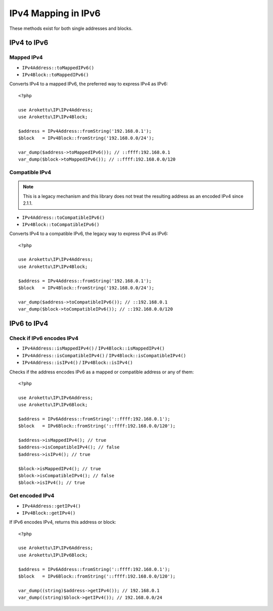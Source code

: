 IPv4 Mapping in IPv6
####################

.. highlight:: php

These methods exist for both single addresses and blocks.

IPv4 to IPv6
============

Mapped IPv4
-----------

* ``IPv4Address::toMappedIPv6()``
* ``IPv4Block::toMappedIPv6()``

Converts IPv4 to a mapped IPv6, the preferred way to express IPv4 as IPv6::

    <?php

    use Arokettu\IP\IPv4Address;
    use Arokettu\IP\IPv4Block;

    $address = IPv4Address::fromString('192.168.0.1');
    $block   = IPv4Block::fromString('192.168.0.0/24');

    var_dump($address->toMappedIPv6()); // ::ffff:192.168.0.1
    var_dump($block->toMappedIPv6()); // ::ffff:192.168.0.0/120

Compatible IPv4
---------------

.. note::
    This is a legacy mechanism and this library does not treat the resulting address as an encoded IPv4 since 2.1.1.

* ``IPv4Address::toCompatibleIPv6()``
* ``IPv4Block::toCompatibleIPv6()``

Converts IPv4 to a compatible IPv6, the legacy way to express IPv4 as IPv6::

    <?php

    use Arokettu\IP\IPv4Address;
    use Arokettu\IP\IPv4Block;

    $address = IPv4Address::fromString('192.168.0.1');
    $block   = IPv4Block::fromString('192.168.0.0/24');

    var_dump($address->toCompatibleIPv6()); // ::192.168.0.1
    var_dump($block->toCompatibleIPv6()); // ::192.168.0.0/120

IPv6 to IPv4
============

Check if IPv6 encodes IPv4
--------------------------

.. versionchanged:: 2.1.1
    ``isIPv4()`` no longer returns true for "compatible" IPv4.
    Therefore it's effectively an alias of ``isMappedIPv4()``.

* ``IPv4Address::isMappedIPv4()`` /  ``IPv4Block::isMappedIPv4()``
* ``IPv4Address::isCompatibleIPv4()`` /  ``IPv4Block::isCompatibleIPv4()``
* ``IPv4Address::isIPv4()`` /  ``IPv4Block::isIPv4()``

Checks if the address encodes IPv6 as a mapped or compatible address or any of them::

    <?php

    use Arokettu\IP\IPv6Address;
    use Arokettu\IP\IPv6Block;

    $address = IPv6Address::fromString('::ffff:192.168.0.1');
    $block   = IPv6Block::fromString('::ffff:192.168.0.0/120');

    $address->isMappedIPv4(); // true
    $address->isCompatibleIPv4(); // false
    $address->isIPv4(); // true

    $block->isMappedIPv4(); // true
    $block->isCompatibleIPv4(); // false
    $block->isIPv4(); // true

Get encoded IPv4
----------------

.. versionchanged:: 2.1.1
    "Compatible" IPv4 range is no longer considered being a representation of IPv4.

* ``IPv4Address::getIPv4()``
* ``IPv4Block::getIPv4()``

If IPv6 encodes IPv4, returns this address or block::

    <?php

    use Arokettu\IP\IPv6Address;
    use Arokettu\IP\IPv6Block;

    $address = IPv6Address::fromString('::ffff:192.168.0.1');
    $block   = IPv6Block::fromString('::ffff:192.168.0.0/120');

    var_dump((string)$address->getIPv4()); // 192.168.0.1
    var_dump((string)$block->getIPv4()); // 192.168.0.0/24
